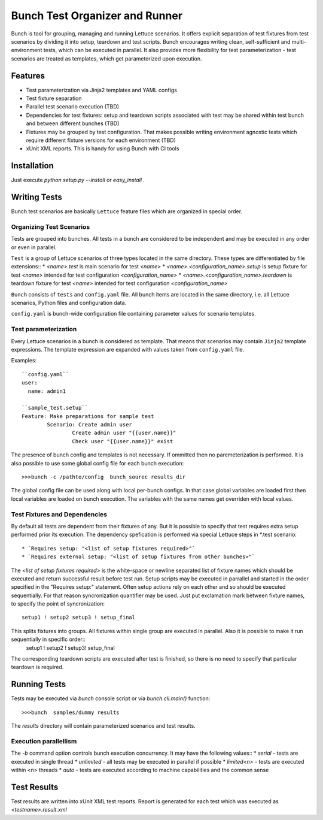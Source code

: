 ===============================
Bunch Test Organizer and Runner
===============================

Bunch is tool for grouping, managing and running Lettuce scenarios. It offers explicit separation of test fixtures from test scenarios by dividing it into setup, teardown and test scripts. Bunch encourages writing clean, self-sufficient and multi-environment tests, which can be executed in parallel. It also provides more flexibility for test parameterization - test scenarios are treated as templates, which get parameterized upon execution.

Features
========

* Test parameterization via Jinja2 templates and YAML configs
* Test fixture separation
* Parallel test scenario execution (TBD)
* Dependencies for test fixtures: setup and teardown scripts associated with test may be shared within test bunch and between different bunches (TBD)
* Fixtures may be grouped by test configuration. That makes possible writing environment agnostic tests which require different fixture versions for each environment (TBD)
* xUnit XML reports. This is handy for using Bunch with CI tools

Installation
============

Just execute `python setup.py --install` or `easy_install .`


Writing Tests
=============

Bunch test scenarios are basically ``Lettuce`` feature files which are organized in special order.


Organizing Test Scenarios
-------------------------

Tests are grouped into bunches. All tests in a bunch are considered to be independent and may be executed in any order or even in parallel.

``Test`` is a group of Lettuce scenarios of three types located in the same directory. These types are differentiated by file extensions::
* `<name>.test` is main scenario for test `<name>`
* `<name>.<configuration_name>.setup` is setup fixture for test `<name>` intended for test configuration `<configuration_name>`
* `<name>.<configuration_name>.teardown` is teardown fixture for test `<name>` intended for test configuration `<configuration_name>`

``Bunch`` consists  of ``tests`` and ``config.yaml`` file. All bunch items are located in the same directory, i.e. all Lettuce scenarios, Python files and configuration data.

``config.yaml`` is bunch-wide configuration file containing parameter values for scenario templates.

Test parameterization
---------------------

Every Lettuce scenarios in a bunch is considered as template. That means that scenarios may contain ``Jinja2`` template expressions. The template expression are expanded with values taken from ``config.yaml`` file.

Examples::

        ``config.yaml``
        user:
          name: admin1

        ``sample_test.setup``
        Feature: Make preparations for sample test
                Scenario: Create admin user
                        Create admin user "{{user.name}}"
                        Check user "{{user.name}}" exist

The presence of bunch config and templates is not necessary. If ommitted then no paremeterization is performed. It is also possible to use some global config file for each bunch execution::

        >>>bunch -c /pathto/config  bunch_sourec results_dir

The global config file can be used along with local per-bunch configs. In that case global variables are loaded first then local variables are loaded on bunch execution. The variables with the same names get overriden with local values.


Test Fixtures and Dependencies
------------------------------

By default all tests are dependent from their fixtures of any. But it is possible to specify that test requires extra setup performed prior its execution. The dependency spefication is performed via special Lettuce steps in \*.test scenario::

* `Requires setup: "<list of setup fixtures required>"`
* `Requires external setup: "<list of setup fixtures from other bunches>"`

The `<list of setup fixtures required>` is the white-space or newline separated list of fixture names which should be executed and return successful result before test run. Setup scripts may be executed in parrallel and started in the order specified in the "Requires setup:" statement. Often setup actions rely on each other and so should be executed sequentially. For that reason syncronization quantifier may be used. Just put exclamation mark between fixture names, to specify the point of syncronization::

        setup1 ! setup2 setup3 ! setup_final

This splits fixtures into groups. All fixtures within single group are executed in parallel. Also it is possible to make it run sequentially in specific order::
        setup1 ! setup2 ! setup3! setup_final

The corresponding teardown scripts are executed after test is finished, so there is no need to specify that particular teardown is required.


Running Tests
=============

Tests may be executed via `bunch` console script or via `bunch.cli.main()` function::

        >>>bunch  samples/dummy results

The `results` directory will contain parameterized scenarios and test results.


Execution parallellism
----------------------

The `-b` command option controls bunch execution concurrency. It may have the following values::
* `serial` - tests are executed in single thread
* `unlimited` - all tests may be executed in parallel if possible
* `limited<n>` - tests are executed within <n> threads
* `auto` - tests are executed according to machine capabilities and the common sense

Test Results
============

Test results are written into xUnit XML test reports. Report is generated for each test which was executed as `<testname>.result.xml`
